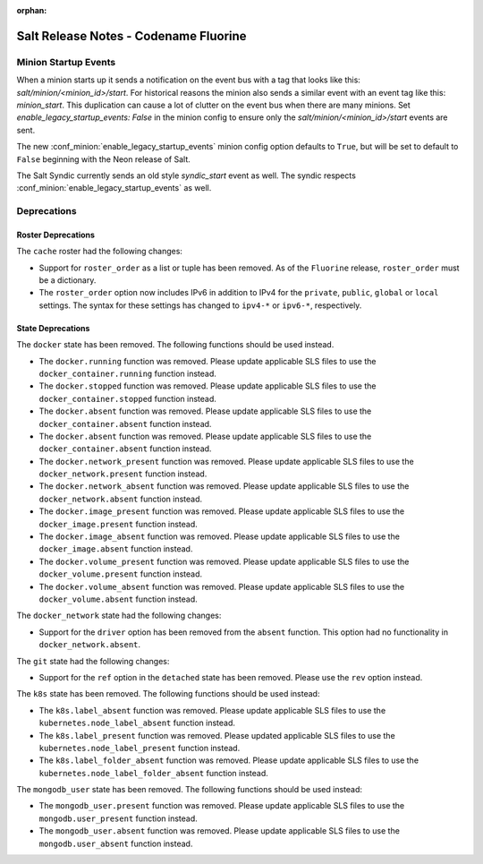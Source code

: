 :orphan:

======================================
Salt Release Notes - Codename Fluorine
======================================


Minion Startup Events
---------------------

When a minion starts up it sends a notification on the event bus with a tag
that looks like this: `salt/minion/<minion_id>/start`. For historical reasons
the minion also sends a similar event with an event tag like this:
`minion_start`. This duplication can cause a lot of clutter on the event bus
when there are many minions. Set `enable_legacy_startup_events: False` in the
minion config to ensure only the `salt/minion/<minion_id>/start` events are
sent.

The new :conf_minion:`enable_legacy_startup_events` minion config option
defaults to ``True``, but will be set to default to ``False`` beginning with
the Neon release of Salt.

The Salt Syndic currently sends an old style  `syndic_start` event as well. The
syndic respects :conf_minion:`enable_legacy_startup_events` as well.


Deprecations
------------

Roster Deprecations
===================

The ``cache`` roster had the following changes:

- Support for ``roster_order`` as a list or tuple has been removed. As of the
  ``Fluorine`` release, ``roster_order`` must be a dictionary.
- The ``roster_order`` option now includes IPv6 in addition to IPv4 for the
  ``private``, ``public``, ``global`` or ``local`` settings. The syntax for these
  settings has changed to ``ipv4-*`` or ``ipv6-*``, respectively.

State Deprecations
==================

The ``docker`` state has been removed. The following functions should be used
instead.

- The ``docker.running`` function was removed. Please update applicable SLS files
  to use the ``docker_container.running`` function instead.
- The ``docker.stopped`` function was removed. Please update applicable SLS files
  to use the ``docker_container.stopped`` function instead.
- The ``docker.absent`` function was removed. Please update applicable SLS files
  to use the ``docker_container.absent`` function instead.
- The ``docker.absent`` function was removed. Please update applicable SLS files
  to use the ``docker_container.absent`` function instead.
- The ``docker.network_present`` function was removed. Please update applicable
  SLS files to use the ``docker_network.present`` function instead.
- The ``docker.network_absent`` function was removed. Please update applicable
  SLS files to use the ``docker_network.absent`` function instead.
- The ``docker.image_present`` function was removed. Please update applicable SLS
  files to use the ``docker_image.present`` function instead.
- The ``docker.image_absent`` function was removed. Please update applicable SLS
  files to use the ``docker_image.absent`` function instead.
- The ``docker.volume_present`` function was removed. Please update applicable SLS
  files to use the ``docker_volume.present`` function instead.
- The ``docker.volume_absent`` function was removed. Please update applicable SLS
  files to use the ``docker_volume.absent`` function instead.

The ``docker_network`` state had the following changes:

- Support for the ``driver`` option has been removed from the ``absent`` function.
  This option had no functionality in ``docker_network.absent``.

The ``git`` state had the following changes:

- Support for the ``ref`` option in the ``detached`` state has been removed.
  Please use the ``rev`` option instead.

The ``k8s`` state has been removed. The following functions should be used
instead:

- The ``k8s.label_absent`` function was removed. Please update applicable SLS
  files to use the ``kubernetes.node_label_absent`` function instead.
- The ``k8s.label_present`` function was removed. Please updated applicable SLS
  files to use the ``kubernetes.node_label_present`` function instead.
- The ``k8s.label_folder_absent`` function was removed. Please update applicable
  SLS files to use the ``kubernetes.node_label_folder_absent`` function instead.

The ``mongodb_user`` state has been removed. The following functions should be
used instead:

- The ``mongodb_user.present`` function was removed. Please update applicable SLS
  files to use the ``mongodb.user_present`` function instead.
- The ``mongodb_user.absent`` function was removed. Please update applicable SLS
  files to use the ``mongodb.user_absent`` function instead.
